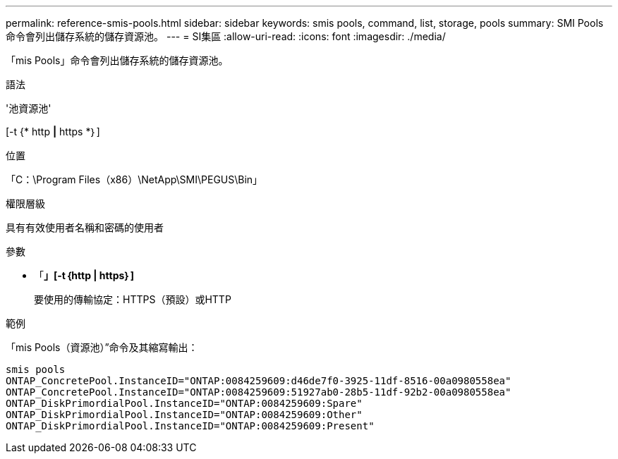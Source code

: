 ---
permalink: reference-smis-pools.html 
sidebar: sidebar 
keywords: smis pools, command, list, storage, pools 
summary: SMI Pools命令會列出儲存系統的儲存資源池。 
---
= SI集區
:allow-uri-read: 
:icons: font
:imagesdir: ./media/


[role="lead"]
「mis Pools」命令會列出儲存系統的儲存資源池。

.語法
'池資源池'

[-t {* http *|* https *｝]

.位置
「C：\Program Files（x86）\NetApp\SMI\PEGUS\Bin」

.權限層級
具有有效使用者名稱和密碼的使用者

.參數
* 「*」[-t｛http | https｝]*
+
要使用的傳輸協定：HTTPS（預設）或HTTP



.範例
「mis Pools（資源池）”命令及其縮寫輸出：

[listing]
----
smis pools
ONTAP_ConcretePool.InstanceID="ONTAP:0084259609:d46de7f0-3925-11df-8516-00a0980558ea"
ONTAP_ConcretePool.InstanceID="ONTAP:0084259609:51927ab0-28b5-11df-92b2-00a0980558ea"
ONTAP_DiskPrimordialPool.InstanceID="ONTAP:0084259609:Spare"
ONTAP_DiskPrimordialPool.InstanceID="ONTAP:0084259609:Other"
ONTAP_DiskPrimordialPool.InstanceID="ONTAP:0084259609:Present"
----